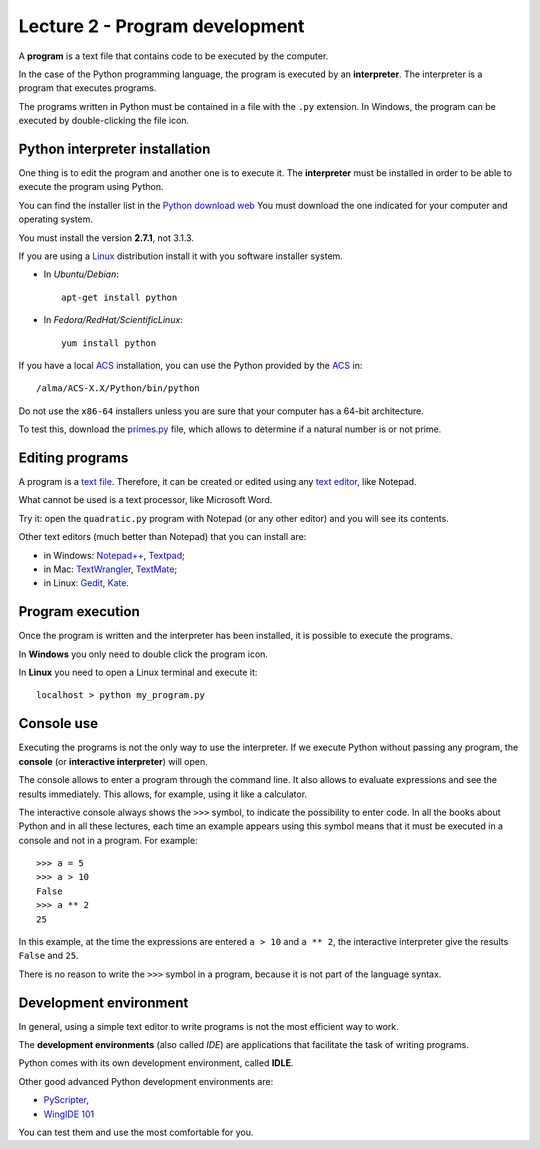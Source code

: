Lecture 2 - Program development
-------------------------------

A **program** is a text file that contains
code to be executed by the computer.

In the case of the Python programming language, 
the program is executed by an **interpreter**.
The interpreter is a program that executes programs.

The programs written in Python
must be contained in a file
with the ``.py`` extension.
In Windows, the program can be executed by double-clicking the file icon.


Python interpreter installation
~~~~~~~~~~~~~~~~~~~~~~~~~~~~~~~
.. index:: interpreter (installation)

One thing is to edit the program and another one is to execute it.
The **interpreter** must be installed in order to
be able to execute the program using Python.

You can find the installer list
in the `Python download web`_
You must download the one indicated for your computer
and operating system.

.. _Python download web: http://www.python.org/download/
..

You must install the version **2.7.1**,
not 3.1.3.

If you are using a `Linux`_ distribution
install it with you software installer system.

* In `Ubuntu/Debian`::

    apt-get install python

* In `Fedora/RedHat/ScientificLinux`::

    yum install python

If you have a local `ACS`_ installation,
you can use the Python provided by the `ACS`_ in::

    /alma/ACS-X.X/Python/bin/python

.. _ACS: http://www.eso.org/~almamgr/AlmaAcs/
.. _Linux: http://en.wikipedia.org/wiki/Linux

Do not use the ``x86-64`` installers
unless you are sure that your computer
has a 64-bit architecture.

To test this,
download the primes.py_ file,
which allows to determine if a natural number is or not prime.

.. _primes.py: ../../_static/programs/primes.py


Editing programs
~~~~~~~~~~~~~~~~
.. index:: text editor

A program is a `text file`_.
Therefore, it can be created or edited
using any `text editor`_,
like Notepad.

What cannot be used
is a text processor,
like Microsoft Word.

Try it:
open the ``quadratic.py`` program
with Notepad (or any other editor)
and you will see its contents.

.. _text file: http://en.wikipedia.org/wiki/Text_file
.. _text editor: http://en.wikipedia.org/wiki/Text_editor

.. index:: text editor (list)

Other text editors
(much better than Notepad)
that you can install are:

* in Windows:
  `Notepad++ <http://notepad-plus-plus.org/>`_,
  `Textpad <http://www.textpad.com/>`_;
* in Mac:
  `TextWrangler <http://www.barebones.com/products/textwrangler/>`_,
  `TextMate <http://macromates.com/>`_;
* in Linux:
  `Gedit <http://projects.gnome.org/gedit/>`_,
  `Kate <http://kate-editor.org/>`_.

Program execution
~~~~~~~~~~~~~~~~~

Once the program is written and the interpreter has been installed,
it is possible to execute the programs.

In **Windows** you only need to double click the program icon.

In **Linux** you need to open a Linux terminal and execute it::

    localhost > python my_program.py


Console use
~~~~~~~~~~~
.. index:: interpreter (interactive), console

Executing the programs
is not the only way to use the interpreter.
If we execute Python without passing any program,
the **console** (or **interactive interpreter**) will open.

The console allows to enter a program through the command line.
It also allows to evaluate expressions and see the results immediately.
This allows, for example, using it like a calculator.

The interactive console
always shows the ``>>>`` symbol,
to indicate the possibility to enter code.
In all the books about Python
and in all these lectures,
each time an example appears using this symbol
means that it must be executed in a console
and not in a program. For example::

    >>> a = 5
    >>> a > 10
    False
    >>> a ** 2
    25

In this example, at the time the expressions are entered ``a > 10`` and ``a ** 2``,
the interactive interpreter give the results ``False`` and ``25``.

There is no reason to write the ``>>>`` symbol
in a program, because it is not part of the language syntax.


Development environment
~~~~~~~~~~~~~~~~~~~~~~~
.. index:: development environment, IDE

In general,
using a simple text editor to write programs is not
the most efficient way to work.

The  **development environments**
(also called *IDE*)
are applications that facilitate the task of writing programs.

Python comes with its own development environment, called **IDLE**.

Other good advanced Python development environments are:

* `PyScripter <http://code.google.com/p/pyscripter/downloads/list>`_,
* `WingIDE 101 <http://www.wingware.com/downloads/wingide-101/3.2.12-1/binaries>`_

You can test them and use the most comfortable for you.

